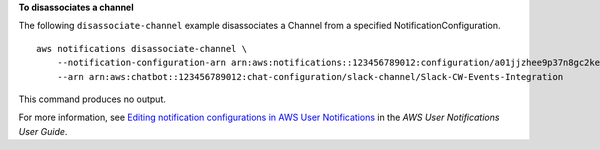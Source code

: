**To disassociates a channel**

The following ``disassociate-channel`` example disassociates a Channel from a specified NotificationConfiguration. ::

    aws notifications disassociate-channel \
        --notification-configuration-arn arn:aws:notifications::123456789012:configuration/a01jjzhee9p37n8gc2ke1mr5zjx \
        --arn arn:aws:chatbot::123456789012:chat-configuration/slack-channel/Slack-CW-Events-Integration

This command produces no output.

For more information, see `Editing notification configurations in AWS User Notifications <https://docs.aws.amazon.com/notifications/latest/userguide/edit-notifications.html>`__ in the *AWS User Notifications User Guide*.